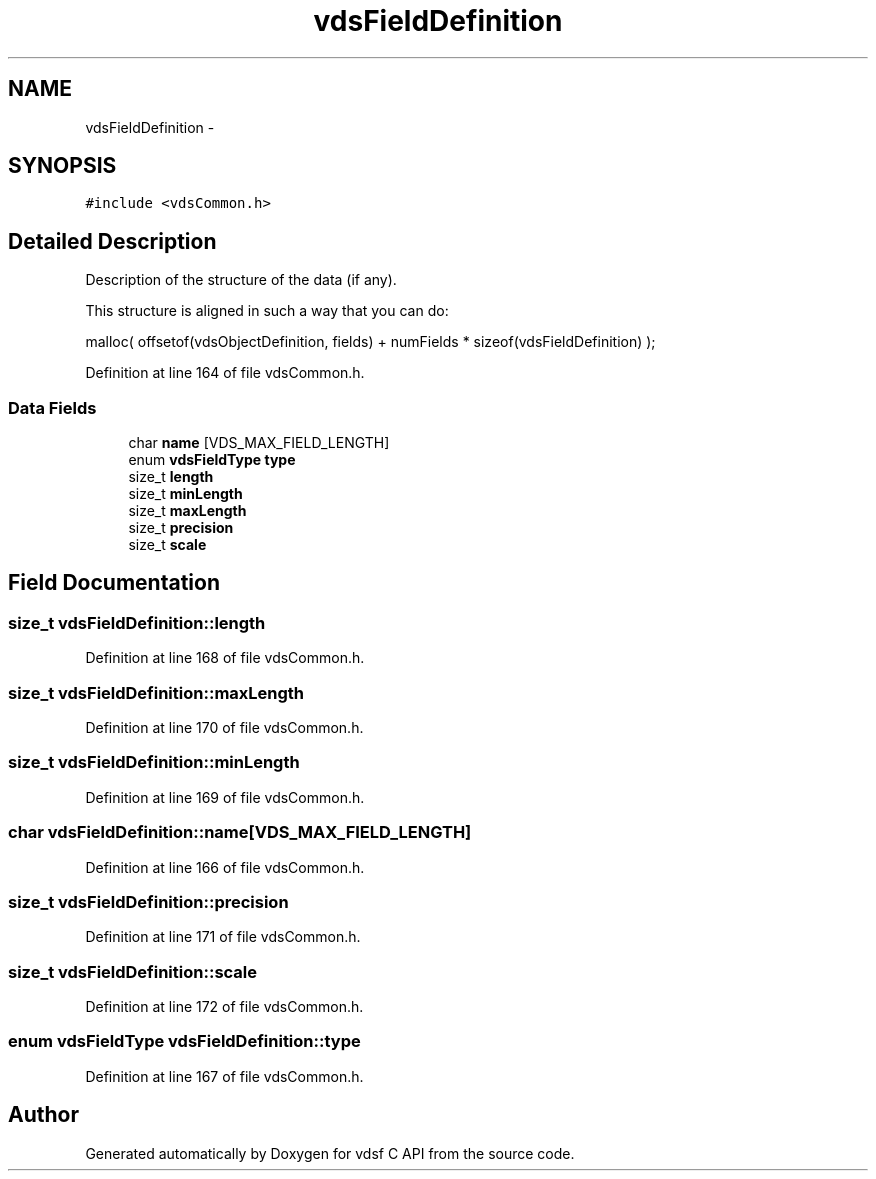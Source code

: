 .TH "vdsFieldDefinition" 3 "5 Aug 2008" "Version 0.3.0" "vdsf C API" \" -*- nroff -*-
.ad l
.nh
.SH NAME
vdsFieldDefinition \- 
.SH SYNOPSIS
.br
.PP
\fC#include <vdsCommon.h>\fP
.PP
.SH "Detailed Description"
.PP 
Description of the structure of the data (if any). 

This structure is aligned in such a way that you can do:
.PP
malloc( offsetof(vdsObjectDefinition, fields) + numFields * sizeof(vdsFieldDefinition) ); 
.PP
Definition at line 164 of file vdsCommon.h.
.SS "Data Fields"

.in +1c
.ti -1c
.RI "char \fBname\fP [VDS_MAX_FIELD_LENGTH]"
.br
.ti -1c
.RI "enum \fBvdsFieldType\fP \fBtype\fP"
.br
.ti -1c
.RI "size_t \fBlength\fP"
.br
.ti -1c
.RI "size_t \fBminLength\fP"
.br
.ti -1c
.RI "size_t \fBmaxLength\fP"
.br
.ti -1c
.RI "size_t \fBprecision\fP"
.br
.ti -1c
.RI "size_t \fBscale\fP"
.br
.in -1c
.SH "Field Documentation"
.PP 
.SS "size_t \fBvdsFieldDefinition::length\fP"
.PP
Definition at line 168 of file vdsCommon.h.
.SS "size_t \fBvdsFieldDefinition::maxLength\fP"
.PP
Definition at line 170 of file vdsCommon.h.
.SS "size_t \fBvdsFieldDefinition::minLength\fP"
.PP
Definition at line 169 of file vdsCommon.h.
.SS "char \fBvdsFieldDefinition::name\fP[VDS_MAX_FIELD_LENGTH]"
.PP
Definition at line 166 of file vdsCommon.h.
.SS "size_t \fBvdsFieldDefinition::precision\fP"
.PP
Definition at line 171 of file vdsCommon.h.
.SS "size_t \fBvdsFieldDefinition::scale\fP"
.PP
Definition at line 172 of file vdsCommon.h.
.SS "enum \fBvdsFieldType\fP \fBvdsFieldDefinition::type\fP"
.PP
Definition at line 167 of file vdsCommon.h.

.SH "Author"
.PP 
Generated automatically by Doxygen for vdsf C API from the source code.
